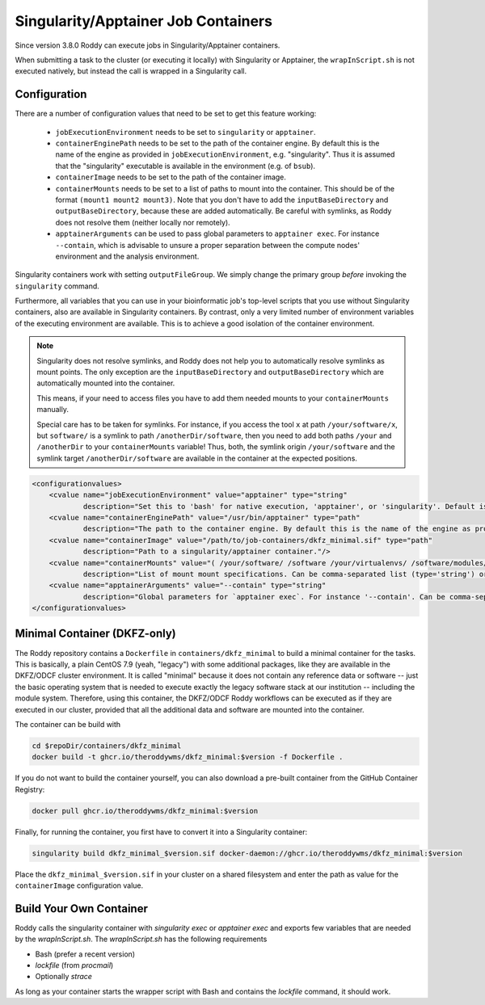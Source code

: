 Singularity/Apptainer Job Containers
====================================

Since version 3.8.0 Roddy can execute jobs in Singularity/Apptainer containers.

When submitting a task to the cluster (or executing it locally) with Singularity or Apptainer, the ``wrapInScript.sh`` is not executed natively, but instead the call is wrapped in a Singularity call.

Configuration
-------------

There are a number of configuration values that need to be set to get this feature working:

  * ``jobExecutionEnvironment`` needs to be set to ``singularity`` or ``apptainer``.
  * ``containerEnginePath`` needs to be set to the path of the container engine. By default this is the name of the engine as provided in ``jobExecutionEnvironment``, e.g. "singularity". Thus it is assumed that the "singularity" executable is available in the environment (e.g. of ``bsub``).
  * ``containerImage`` needs to be set to the path of the container image.
  * ``containerMounts`` needs to be set to a list of paths to mount into the container. This should be of the format ``(mount1 mount2 mount3)``. Note that you don't have to add the ``inputBaseDirectory`` and ``outputBaseDirectory``, because these are added automatically. Be careful with symlinks, as Roddy does not resolve them (neither locally nor remotely).
  * ``apptainerArguments`` can be used to pass global parameters to ``apptainer exec``. For instance ``--contain``, which is advisable to unsure a proper separation between the compute nodes' environment and the analysis environment.

Singularity containers work with setting ``outputFileGroup``. We simply change the primary group *before* invoking the ``singularity`` command.

Furthermore, all variables that you can use in your bioinformatic job's top-level scripts that you use without Singularity containers, also are available in Singularity containers.
By contrast, only a very limited number of environment variables of the executing environment are available.
This is to achieve a good isolation of the container environment.

.. note::

    Singularity does not resolve symlinks, and Roddy does not help you to automatically resolve symlinks as mount points.
    The only exception are the ``inputBaseDirectory`` and ``outputBaseDirectory`` which are automatically mounted into the container.

    This means, if your need to access files you have to add them needed mounts to your ``containerMounts`` manually.

    Special care has to be taken for symlinks. For instance, if you access the tool ``x`` at path ``/your/software/x``, but ``software/`` is a symlink to path ``/anotherDir/software``, then you need to add both paths ``/your`` and ``/anotherDir`` to your ``containerMounts`` variable! Thus, both, the symlink origin ``/your/software`` and the symlink target ``/anotherDir/software`` are available in the container at the expected positions.

.. code-block:: XML

    <configurationvalues>
        <cvalue name="jobExecutionEnvironment" value="apptainer" type="string"
                description="Set this to 'bash' for native execution, 'apptainer', or 'singularity'. Default is 'bash'."/>
        <cvalue name="containerEnginePath" value="/usr/bin/apptainer" type="path"
                description="The path to the container engine. By default this is the name of the engine as provided in jobExecutionEnvironment."/>
        <cvalue name="containerImage" value="/path/to/job-containers/dkfz_minimal.sif" type="path"
                description="Path to a singularity/apptainer container."/>
        <cvalue name="containerMounts" value="( /your/software/ /software /your/virtualenvs/ /software/modules/3.2.10 /your/miniconda3:/containerInternal/miniconda3 /your/annotation/data /your/reference/genome:/containerInternal/ref:rw /true/symlinked/path )" type="bashArray"
                description="List of mount mount specifications. Can be comma-separated list (type='string') or a type='bashArray' (i.e. '(mount1 mount2 mount3)'). Paths must not contain any whitespaces (escaping or quoting is not implemented). Can be a specification of the form `/hostPath:/containerPath` or `/hostPath:/containerPath:rw`, similar to the format used by Apptainer. Note that you don't have to add the inputBaseDirectory and outputBaseDirectory, because these are added automatically. Be careful with symlinks, because Roddy does not resolve them, and filesystems mounted into other filesystems."/>
        <cvalue name="apptainerArguments" value="--contain" type="string"
                description="Global parameters for `apptainer exec`. For instance '--contain'. Can be comma-separated list (type='string') or a type='bashArray'."/>
    </configurationvalues>

Minimal Container (DKFZ-only)
-----------------------------

The Roddy repository contains a ``Dockerfile`` in ``containers/dkfz_minimal`` to build a minimal container for the tasks.
This is basically, a plain CentOS 7.9 (yeah, "legacy") with some additional packages, like they are available in the DKFZ/ODCF cluster environment.
It is called "minimal" because it does not contain any reference data or software -- just the basic operating system that is needed to execute exactly the legacy software stack at our institution -- including the module system.
Therefore, using this container, the DKFZ/ODCF Roddy workflows can be executed as if they are executed in our cluster, provided that all the additional data and software are mounted into the container.

The container can be build with

.. code-block:: bash

    cd $repoDir/containers/dkfz_minimal
    docker build -t ghcr.io/theroddywms/dkfz_minimal:$version -f Dockerfile .

If you do not want to build the container yourself, you can also download a pre-built container from the GitHub Container Registry:

.. code-block:: bash

    docker pull ghcr.io/theroddywms/dkfz_minimal:$version

Finally, for running the container, you first have to convert it into a Singularity container:

.. code-block:: bash

    singularity build dkfz_minimal_$version.sif docker-daemon://ghcr.io/theroddywms/dkfz_minimal:$version

Place the ``dkfz_minimal_$version.sif`` in your cluster on a shared filesystem and enter the path as value for the ``containerImage`` configuration value.

Build Your Own Container
------------------------

Roddy calls the singularity container with `singularity exec` or `apptainer exec` and exports few variables that are needed by the `wrapInScript.sh`.
The `wrapInScript.sh` has the following requirements

* Bash (prefer a recent version)
* `lockfile` (from `procmail`)
* Optionally `strace`

As long as your container starts the wrapper script with Bash and contains the `lockfile` command, it should work.
